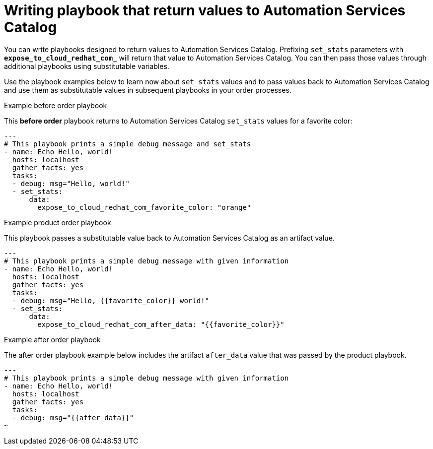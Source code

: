// Module included in the following assemblies:
// obtaining-token/master.adoc
[id="proc-edit-set-stats"]

= Writing playbook that return values to Automation Services Catalog

You can write playbooks designed to return values to Automation Services Catalog. Prefixing `set_stats` parameters with `*expose_to_cloud_redhat_com_*` will return that value to Automation Services Catalog. You can then pass those values through additional playbooks using substitutable variables.

Use the playbook examples below to learn now about `set_stats` values and to pass values back to Automation Services Catalog and use them as substitutable values in subsequent playbooks in your order processes.

.Example before order playbook

This *before order* playbook returns to Automation Services Catalog `set_stats` values for a favorite color:

-----
---
# This playbook prints a simple debug message and set_stats
- name: Echo Hello, world!
  hosts: localhost
  gather_facts: yes
  tasks:
  - debug: msg="Hello, world!"
  - set_stats:
      data:
        expose_to_cloud_redhat_com_favorite_color: "orange"

-----

.Example product order playbook

This playbook passes a substitutable value back to Automation Services Catalog as an artifact value.

-----
---
# This playbook prints a simple debug message with given information
- name: Echo Hello, world!
  hosts: localhost
  gather_facts: yes
  tasks:
  - debug: msg="Hello, {{favorite_color}} world!"
  - set_stats:
      data:
        expose_to_cloud_redhat_com_after_data: "{{favorite_color}}"
-----

.Example after order playbook

The after order playbook example below includes the artifact `after_data` value that was passed by the product playbook.

-----
---
# This playbook prints a simple debug message with given information
- name: Echo Hello, world!
  hosts: localhost
  gather_facts: yes
  tasks:
  - debug: msg="{{after_data}}"
~

-----
